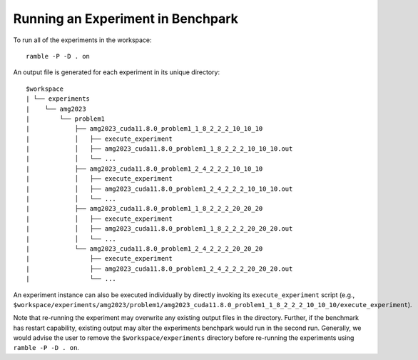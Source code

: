 .. Copyright 2023 Lawrence Livermore National Security, LLC and other
   Benchpark Project Developers. See the top-level COPYRIGHT file for details.

   SPDX-License-Identifier: Apache-2.0

==================================
Running an Experiment in Benchpark
==================================

To run all of the experiments in the workspace::

   ramble -P -D . on

An output file is generated for each experiment in its unique directory::

  $workspace
  | └── experiments
  |    └── amg2023
  |        └── problem1
  |            ├── amg2023_cuda11.8.0_problem1_1_8_2_2_2_10_10_10
  |            │   ├── execute_experiment
  |            │   ├── amg2023_cuda11.8.0_problem1_1_8_2_2_2_10_10_10.out
  |            │   └── ...
  |            ├── amg2023_cuda11.8.0_problem1_2_4_2_2_2_10_10_10
  |            │   ├── execute_experiment
  |            │   ├── amg2023_cuda11.8.0_problem1_2_4_2_2_2_10_10_10.out
  |            │   └── ...
  |            ├── amg2023_cuda11.8.0_problem1_1_8_2_2_2_20_20_20
  |            │   ├── execute_experiment
  |            │   ├── amg2023_cuda11.8.0_problem1_1_8_2_2_2_20_20_20.out
  |            │   └── ...
  |            └── amg2023_cuda11.8.0_problem1_2_4_2_2_2_20_20_20
  |                ├── execute_experiment
  |                ├── amg2023_cuda11.8.0_problem1_2_4_2_2_2_20_20_20.out
  |                └── ...

An experiment instance can also be executed individually by directly invoking its ``execute_experiment`` script 
(e.g., ``$workspace/experiments/amg2023/problem1/amg2023_cuda11.8.0_problem1_1_8_2_2_2_10_10_10/execute_experiment``).

Note that re-running the experiment may overwrite any existing output files in the directory.
Further, if the benchmark has restart capability, existing output may alter the experiments
benchpark would run in the second run.  Generally, we would advise the user to remove the
``$workspace/experiments`` directory before re-running the experiments using
``ramble -P -D . on``.
